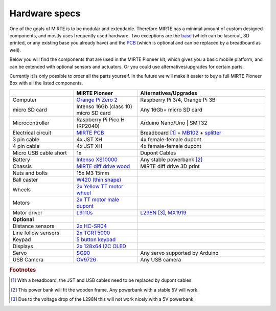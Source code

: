 Hardware specs
##############

One of the goals of MIRTE is to be modular and extendable. Therefore MIRTE has a minimal amount
of custom designed components, and mostly uses frequently used hardware. Two exceptions are
the `base <https://github.com/mirte-robot/mirte-frame>`_ (which can be lasercut, 3D printed, or 
any existing base you already have) and the `PCB <https://github.com/mirte-robot/mirte-pcb>`_ 
(which is optional and can be replaced by a breadboard as well). 

Below you will find the components that are used in the MIRTE Pioneer kit, which gives you a basic
mobile platform, and can be extended with optional sensors and actuators. Or you could use
alternatives/upgrades for certain parts.

Currently it is only possible to order all the parts yourself. In the future we will make it easier
to buy a full MIRTE Pioneer Box with all the listed components.

.. list-table::
   :widths: 25 25 50
   :header-rows: 1

   * - 
     - MIRTE Pioneer
     - Alternatives/Upgrades
   * - Computer
     - `Orange Pi Zero 2 <http://www.orangepi.org/html/hardWare/computerAndMicrocontrollers/details/Orange-Pi-Zero-2.html>`_
     - Raspberry Pi 3/4, Orange Pi 3B
   * - micro SD card
     - Intenso 16Gb (class 10) micro SD card
     - Any 16Gb+ micro SD card 
   * - Microcontroller
     - Raspberry Pi Pico H (RP2040)
     - Arduino Nano/Uno | SMT32 
   * - Electrical circuit
     - `MIRTE PCB <https://github.com/mirte-robot/mirte-pcb>`_
     - Breadboard [#f1]_ + `MB102 <https://www.aliexpress.com/item/1005001863057390.html>`_ + `splitter <https://www.aliexpress.com/item/4001025724405.html>`_
   * - 3 pin cable
     - 4x JST XH
     - 4x female-female dupont
   * - 4 pin cable
     - 4x JST XH
     - 4x female-female dupont
   * - Micro USB cable short
     - 1x
     - Dupont Cables
   * - Battery
     - `Intenso XS10000 <https://www.intenso.de/en/products/powerbanks/xs5000-xs10000-xs20000>`_
     - Any stable powerbank [#f2]_
   * - Chassis
     - `MIRTE diff drive wood <https://github.com/mirte-robot/mirte-frame>`_
     - MIRTE diff drive 3D print
   * - Nuts and bolts
     - 15x M3 15mm
     -
   * - Ball caster
     - `W420 (thin shape) <https://www.aliexpress.com/item/32734869856.html>`_
     -
   * - Wheels
     - `2x Yellow TT motor wheel <https://www.aliexpress.com/item/4000122298687.html>`_
     -
   * - Motors
     - `2x TT motor male dupont <https://www.aliexpress.com/item/32918824820.html>`_
     -
   * - Motor driver
     - `L9110s <https://www.aliexpress.com/item/32679413836.html>`_
     - `L298N <https://www.aliexpress.com/1005001621936295.html>`_ [#f3]_,  `MX1919 <https://www.aliexpress.com/item/32954393390.html>`_
   * - **Optional**
     -
     -
   * - Distance sensors
     - `2x HC-SR04 <https://www.aliexpress.com/item/4000232170787.html>`_
     -
   * - Line follow sensors
     - `2x TCRT5000 <https://www.aliexpress.com/item/32968870340.html>`_
     -
   * - Keypad
     - `5 button keypad <https://www.aliexpress.com/item/2044851328.html>`_
     -
   * - Displays
     - `2x 128x64 I2C OLED <https://www.aliexpress.com/item/1005001621806398.html>`_
     -
   * - Servo
     - `SG90 <https://www.aliexpress.com/item/1005001621918352.html>`_
     - Any servo supported by Arduino
   * - USB Camera
     - `OV9726 <https://www.aliexpress.com/item/1005005093538299.html>`_
     - Any USB camera

.. rubric:: Footnotes

.. [#f1] With a breadboard, the JST and USB cables need to be replaced by dupont cables.
.. [#f2] This power bank will fit the wooden frame. Any powerbank with a stable 5V will work.
.. [#f3] Due to the voltage drop of the L298N this will not work nicely with a 5V powerbank.

